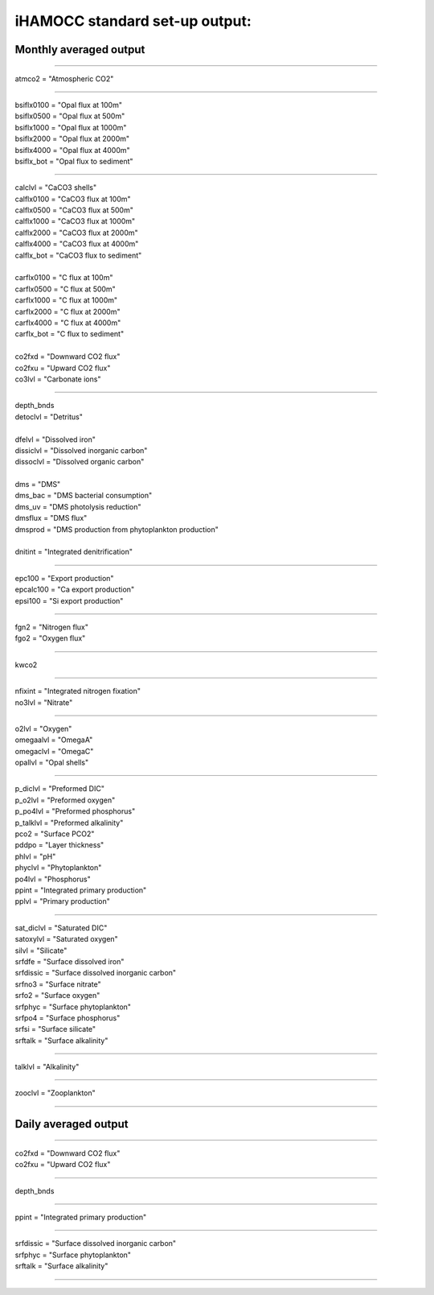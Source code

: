 .. _hamocc_standard_out:

iHAMOCC standard set-up output:
''''''''''''''''''''''''''''''''''

Monthly averaged output
^^^^^^^^

-----------------------------------------------

| atmco2 = "Atmospheric CO2"

---------------------------------------------

| bsiflx0100 = "Opal flux at 100m"
| bsiflx0500 = "Opal flux at 500m"
| bsiflx1000 = "Opal flux at 1000m"
| bsiflx2000 = "Opal flux at 2000m"
| bsiflx4000 = "Opal flux at 4000m"
| bsiflx_bot = "Opal flux to sediment"

---------------------------------------------

| calclvl = "CaCO3 shells"
| calflx0100 = "CaCO3 flux at 100m"
| calflx0500 = "CaCO3 flux at 500m"
| calflx1000 = "CaCO3 flux at 1000m"
| calflx2000 = "CaCO3 flux at 2000m"
| calflx4000 = "CaCO3 flux at 4000m"
| calflx_bot = "CaCO3 flux to sediment"
| 
| carflx0100 = "C flux at 100m"
| carflx0500 = "C flux at 500m"
| carflx1000 = "C flux at 1000m"
| carflx2000 = "C flux at 2000m"
| carflx4000 = "C flux at 4000m"
| carflx_bot = "C flux to sediment"
| 
| co2fxd = "Downward CO2 flux"
| co2fxu = "Upward CO2 flux"
| co3lvl = "Carbonate ions"

------------------------------------------------------------------

| depth_bnds
| detoclvl = "Detritus"
| 
| dfelvl = "Dissolved iron"
| dissiclvl = "Dissolved inorganic carbon"
| dissoclvl = "Dissolved organic carbon"
| 
| dms = "DMS"
| dms_bac = "DMS bacterial consumption"
| dms_uv = "DMS photolysis reduction"
| dmsflux = "DMS flux"
| dmsprod = "DMS production from phytoplankton production"
| 
| dnitint = "Integrated denitrification"

----------------------------------------------------------

| epc100 = "Export production"
| epcalc100 = "Ca export production"
| epsi100 = "Si export production"

-----------------------------------------

| fgn2 = "Nitrogen flux"
| fgo2 = "Oxygen flux"

------------------------------------------

| kwco2

--------------------------------------------------

| nfixint = "Integrated nitrogen fixation"
| no3lvl = "Nitrate"

-------------------------------------------------

| o2lvl = "Oxygen"
| omegaalvl = "OmegaA"
| omegaclvl = "OmegaC"
| opallvl = "Opal shells"

----------------------------------------------------

| p_diclvl = "Preformed DIC"
| p_o2lvl = "Preformed oxygen"
| p_po4lvl = "Preformed phosphorus"
| p_talklvl = "Preformed alkalinity"
| pco2 = "Surface PCO2"
| pddpo = "Layer thickness"
| phlvl = "pH"
| phyclvl = "Phytoplankton"
| po4lvl = "Phosphorus"
| ppint = "Integrated primary production"
| pplvl = "Primary production"

------------------------------------------------------

| sat_diclvl = "Saturated DIC"
| satoxylvl = "Saturated oxygen"
| silvl = "Silicate"
| srfdfe = "Surface dissolved iron"
| srfdissic = "Surface dissolved inorganic carbon"
| srfno3 = "Surface nitrate"
| srfo2 = "Surface oxygen"
| srfphyc = "Surface phytoplankton"
| srfpo4 = "Surface phosphorus"
| srfsi = "Surface silicate"
| srftalk = "Surface alkalinity"

-----------------------------------------------

| talklvl = "Alkalinity"

--------------------------------------------

| zooclvl = "Zooplankton"

----------------------------------------------


Daily averaged output
^^^^^^^^

----------------------------------------

| co2fxd = "Downward CO2 flux"
| co2fxu = "Upward CO2 flux"

-----------------------------------------

| depth_bnds

-------------------------------------------

| ppint = "Integrated primary production"

--------------------------------------------------

| srfdissic = "Surface dissolved inorganic carbon"
| srfphyc = "Surface phytoplankton"
| srftalk = "Surface alkalinity"

---------------------------------------------------
